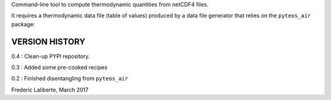 
Command-line tool to compute thermodynamic quantities from netCDF4 files.

It requires a thermodynamic data file (table of values) produced by a 
data file generator that relies on the ``pyteos_air`` package:



VERSION HISTORY
^^^^^^^^^^^^^^^

0.4 : Clean-up PYPI repository.

0.3 : Added some pre-cooked recipes

0.2 : Finished disentangling from ``pyteos_air``

Frederic Laliberte, March 2017
